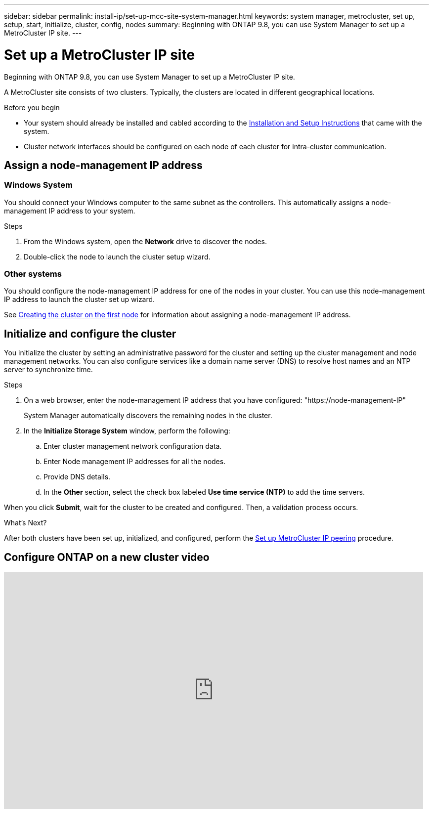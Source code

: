 ---
sidebar: sidebar
permalink: install-ip/set-up-mcc-site-system-manager.html
keywords: system manager, metrocluster, set up, setup, start, initialize, cluster, config, nodes
summary: Beginning with ONTAP 9.8, you can use System Manager to set up a MetroCluster IP site.
---

= Set up a MetroCluster IP site
:toclevels: 1
:hardbreaks:
:nofooter:
:icons: font
:linkattrs:
:imagesdir: ../media/

[.lead]
Beginning with ONTAP 9.8, you can use System Manager to set up a MetroCluster IP site.
// 20 OCT 2020...review comment...IP configuration only, not FCP

A MetroCluster site consists of two clusters. Typically, the clusters are located in different geographical locations.

.Before you begin

* Your system should already be installed and cabled according to the https://docs.netapp.com/us-en/ontap-systems/index.html[Installation and Setup Instructions^] that came with the system.

* Cluster network interfaces should be configured on each node of each cluster for intra-cluster communication.

== Assign a node-management IP address

=== Windows System
You should connect your Windows computer to the same subnet as the controllers. This automatically assigns a node-management IP address to your system.

.Steps
. From the Windows system, open the *Network* drive to discover the nodes.
. Double-click the node to launch the cluster setup wizard.

=== Other systems
You should configure the node-management IP address for one of the nodes in your cluster. You can use this node-management IP address to launch the cluster set up wizard.

See link:https://docs.netapp.com/us-en/ontap/software_setup/task_create_the_cluster_on_the_first_node.html[Creating the cluster on the first node^] for information about assigning a node-management IP address.

== Initialize and configure the cluster
You initialize the cluster by setting an administrative password for the cluster and setting up the cluster management and node management networks. You can also configure services like a domain name server (DNS) to resolve host names and an NTP server to synchronize time.

.Steps
. On a web browser, enter the node-management IP address that you have configured: "https://node-management-IP"
+
System Manager automatically discovers the remaining nodes in the cluster.

. In the *Initialize Storage System* window, perform the following:

.. Enter cluster management network configuration data.
.. Enter Node management IP addresses for all the nodes.
.. Provide DNS details.
.. In the *Other* section, select the check box labeled *Use time service (NTP)* to add the time servers.

When you click *Submit*, wait for the cluster to be created and configured. Then, a validation process occurs.

.What's Next?
After both clusters have been set up, initialized, and configured, perform the link:../install-ip/set-up-mcc-peering-system-manager.html[Set up MetroCluster IP peering] procedure.


== Configure ONTAP on a new cluster video

video::PiX41bospbQ[youtube, width=848, height=480]

// 2025 Apr 02, ONTAPDOC-1706
// 01 OCT 2020, BURT 1323827, new topic for 9.8
// 04 JUN 2021, TN-0037, fixed link.
// 09 DEC 2021, BURT 1430515
